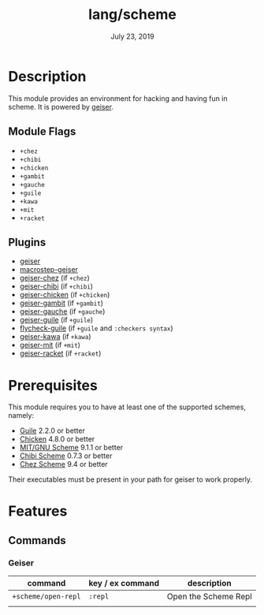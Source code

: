 #+TITLE:   lang/scheme
#+DATE:    July 23, 2019
#+SINCE:   v2.0.9
#+STARTUP: inlineimages

* Table of Contents :TOC_3:noexport:
- [[#description][Description]]
  - [[#module-flags][Module Flags]]
  - [[#plugins][Plugins]]
- [[#prerequisites][Prerequisites]]
- [[#features][Features]]
  - [[#commands][Commands]]
    - [[#geiser][Geiser]]

* Description
This module provides an environment for hacking and having fun in scheme. It is
powered by [[https://www.nongnu.org/geiser/geiser_1.html#introduction][geiser]].

** Module Flags
+ =+chez=
+ =+chibi=
+ =+chicken=
+ =+gambit=
+ =+gauche=
+ =+guile=
+ =+kawa=
+ =+mit=
+ =+racket=

** Plugins
+ [[https://gitlab.com/jaor/geiser][geiser]]
+ [[https://github.com/nbfalcon/macrostep-geiser][macrostep-geiser]]
+ [[https://gitlab.com/emacs-geiser/chez][geiser-chez]] (if =+chez=)
+ [[https://gitlab.com/emacs-geiser/chibi][geiser-chibi]] (if =+chibi=)
+ [[https://gitlab.com/emacs-geiser/chicken][geiser-chicken]] (if =+chicken=)
+ [[https://gitlab.com/emacs-geiser/gambit][geiser-gambit]] (if =+gambit=)
+ [[https://gitlab.com/emacs-geiser/gauche][geiser-gauche]] (if =+gauche=)
+ [[https://gitlab.com/emacs-geiser/guile][geiser-guile]] (if =+guile=)
+ [[https://github.com/flatwhatson/flycheck-guile][flycheck-guile]] (if =+guile= and =:checkers syntax=)
+ [[https://gitlab.com/emacs-geiser/kawa][geiser-kawa]] (if =+kawa=)
+ [[https://gitlab.com/emacs-geiser/mit][geiser-mit]] (if =+mit=)
+ [[https://gitlab.com/emacs-geiser/racket][geiser-racket]] (if =+racket=)

* Prerequisites
This module requires you to have at least one of the supported schemes, namely:
- [[https://www.gnu.org/software/guile][Guile]] 2.2.0 or better
- [[https://call-cc.org][Chicken]] 4.8.0 or better
- [[https://www.gnu.org/software/mit-scheme][MIT/GNU Scheme]] 9.1.1 or better
- [[https://synthcode.com/scheme/chibi][Chibi Scheme]] 0.7.3 or better
- [[https://www.scheme.com][Chez Scheme]] 9.4 or better

Their executables must be present in your path for geiser to work properly.

* Features
** Commands
*** Geiser
| command             | key / ex command | description          |
|---------------------+------------------+----------------------|
| ~+scheme/open-repl~ | =:repl=          | Open the Scheme Repl |
|                     |                  |                      |

